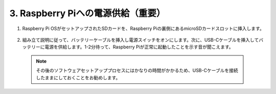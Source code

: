 3. Raspberry Piへの電源供給（重要）
===============================================

#. Raspberry Pi OSがセットアップされたSDカードを、Raspberry Piの裏側にあるmicroSDカードスロットに挿入します。

    .. image:: img/insert_sd_card.png
        :width: 500
        :align: center

#. 組み立て説明に従って、バッテリーケーブルを挿入し電源スイッチをオンにします。次に、USB-Cケーブルを挿入してバッテリーに電源を供給します。1-2分待って、Raspberry Piが正常に起動したことを示す音が聞こえます。

    .. image:: img/Z_BTR.JPG
        :width: 800
        :align: center

  .. note::

    その後のソフトウェアセットアッププロセスにはかなりの時間がかかるため、USB-Cケーブルを接続したままにしておくことをお勧めします。
